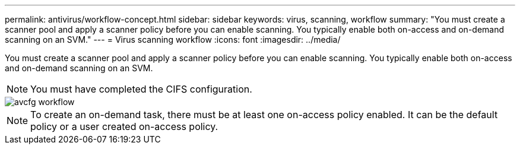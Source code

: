 ---
permalink: antivirus/workflow-concept.html
sidebar: sidebar
keywords: virus, scanning, workflow
summary: "You must create a scanner pool and apply a scanner policy before you can enable scanning. You typically enable both on-access and on-demand scanning on an SVM."
---
= Virus scanning workflow
:icons: font
:imagesdir: ../media/

[.lead]
You must create a scanner pool and apply a scanner policy before you can enable scanning. You typically enable both on-access and on-demand scanning on an SVM.

[NOTE]
====
You must have completed the CIFS configuration.
====

image::../media/avcfg-workflow.gif[]

[NOTE]
====
To create an on-demand task, there must be at least one on-access policy enabled. It can be the default policy or a user created on-access policy.
====

// 05 July 2023, ONTAPDOC-790